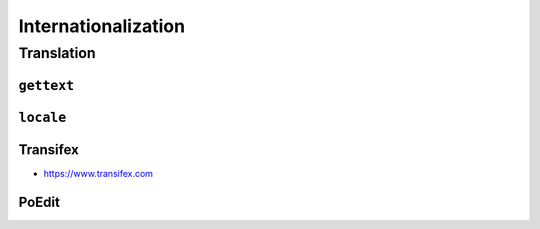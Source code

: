 Internationalization
********************


Translation
===========

``gettext``
-----------

``locale``
----------

Transifex
---------
* https://www.transifex.com

PoEdit
------
